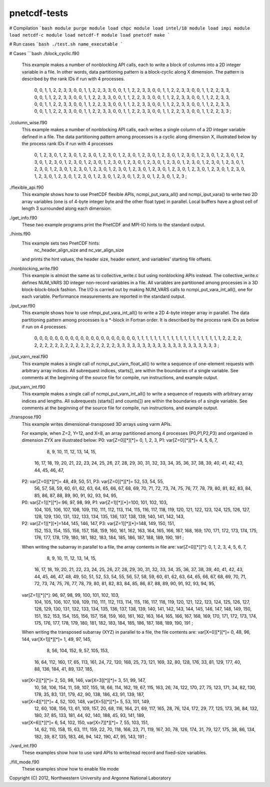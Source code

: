 pnetcdf-tests
******

# Compilation
```bash
module purge
module load chpc
module load intel/18
module load impi
module load netcdf-c
module load netcdf-f
module load pnetcdf
make
```

# Run cases
```bash
./test.sh name_executable
```

# Cases
```bash
./block_cyclic.f90

    This example makes a number of nonblocking API calls, each to write a
    block of columns into a 2D integer variable in a file. In other words,
    data partitioning pattern is a block-cyclic along X dimension.
    The pattern is described by the rank IDs if run with 4 processes.

        0,  0,  1,  1,  2,  2,  3,  3,  0,  0,  1,  1,  2,  2,  3,  3,
        0,  0,  1,  1,  2,  2,  3,  3,  0,  0,  1,  1,  2,  2,  3,  3,
        0,  0,  1,  1,  2,  2,  3,  3,  0,  0,  1,  1,  2,  2,  3,  3,
        0,  0,  1,  1,  2,  2,  3,  3,  0,  0,  1,  1,  2,  2,  3,  3,
        0,  0,  1,  1,  2,  2,  3,  3,  0,  0,  1,  1,  2,  2,  3,  3,
        0,  0,  1,  1,  2,  2,  3,  3,  0,  0,  1,  1,  2,  2,  3,  3,
        0,  0,  1,  1,  2,  2,  3,  3,  0,  0,  1,  1,  2,  2,  3,  3,
        0,  0,  1,  1,  2,  2,  3,  3,  0,  0,  1,  1,  2,  2,  3,  3,
        0,  0,  1,  1,  2,  2,  3,  3,  0,  0,  1,  1,  2,  2,  3,  3,
        0,  0,  1,  1,  2,  2,  3,  3,  0,  0,  1,  1,  2,  2,  3,  3 ;


./column_wise.f90
    This example makes a number of nonblocking API calls, each writes a single
    column of a 2D integer variable defined in a file. The data partitioning
    pattern among processes is a cyclic along dimension X, illustrated below
    by the process rank IDs if run with 4 processes

       0, 1, 2, 3, 0, 1, 2, 3, 0, 1, 2, 3, 0, 1, 2, 3,
       0, 1, 2, 3, 0, 1, 2, 3, 0, 1, 2, 3, 0, 1, 2, 3,
       0, 1, 2, 3, 0, 1, 2, 3, 0, 1, 2, 3, 0, 1, 2, 3,
       0, 1, 2, 3, 0, 1, 2, 3, 0, 1, 2, 3, 0, 1, 2, 3,
       0, 1, 2, 3, 0, 1, 2, 3, 0, 1, 2, 3, 0, 1, 2, 3,
       0, 1, 2, 3, 0, 1, 2, 3, 0, 1, 2, 3, 0, 1, 2, 3,
       0, 1, 2, 3, 0, 1, 2, 3, 0, 1, 2, 3, 0, 1, 2, 3,
       0, 1, 2, 3, 0, 1, 2, 3, 0, 1, 2, 3, 0, 1, 2, 3,
       0, 1, 2, 3, 0, 1, 2, 3, 0, 1, 2, 3, 0, 1, 2, 3,
       0, 1, 2, 3, 0, 1, 2, 3, 0, 1, 2, 3, 0, 1, 2, 3 ;


./flexible_api.f90
    This example shows how to use PnetCDF flexible APIs, ncmpi_put_vara_all()
    and ncmpi_iput_vara() to write two 2D array variables (one is of 4-byte
    integer byte and the other float type) in parallel.
    Local buffers have a ghost cell of length 3 surrounded along each
    dimension.


./get_info.f90
    These two example programs print the PnetCDF and MPI-IO hints to the
    standard output.


./hints.f90
    This example sets two PnetCDF hints:
        nc_header_align_size and
        nc_var_align_size
    and prints the hint values, the header size, header extent, and
    variables' starting file offsets.

./nonblocking_write.f90
    This example is almost the same as to collective_write.c but using
    nonblocking APIs instead. 
    The collective_write.c defines NUM_VARS 3D integer non-record variables in a file.
    All variables are partitioned among processes in a 3D block-block-block
    fashion. The I/O is carried out by making NUM_VARS calls to
    ncmpi_put_vara_int_all(), one for each variable. Performance measurements
    are reported in the standard output.

./put_var.f90
    This example shows how to use nfmpi_put_vara_int_all() to write a 2D
    4-byte integer array in parallel. The data partitioning pattern among
    processes is a *-block in Fortran order. It is described by the process
    rank IDs as below if run on 4 processes.

         0, 0, 0, 0, 0,
         0, 0, 0, 0, 0,
         0, 0, 0, 0, 0,
         0, 0, 0, 0, 0,
         1, 1, 1, 1, 1,
         1, 1, 1, 1, 1,
         1, 1, 1, 1, 1,
         1, 1, 1, 1, 1,
         2, 2, 2, 2, 2,
         2, 2, 2, 2, 2,
         2, 2, 2, 2, 2,
         2, 2, 2, 2, 2,
         3, 3, 3, 3, 3,
         3, 3, 3, 3, 3,
         3, 3, 3, 3, 3,
         3, 3, 3, 3, 3 ;


./put_varn_real.f90
    This example makes a single call of ncmpi_put_varn_float_all() to write a
    sequence of one-element requests with arbitrary array indices. All
    subrequest indices, starts[], are within the boundaries of a single
    variable.  See comments at the beginning of the source file for compile,
    run instructions, and example output.


./put_varn_int.f90
    This example makes a single call of ncmpi_put_varn_int_all() to write a
    sequence of requests with arbitrary array indices and lengths. All
    subrequests (starts[] and counts[]) are within the boundaries of a single
    variable.  See comments at the beginning of the source file for compile,
    run instructions, and example output.


./transpose.f90
  This example writes dimensional-transposed 3D arrays using varm APIs.

  For example, when Z=2, Y=12, and X=8, an array partitioned among 4 processes
  (P0,P1,P2,P3) and organized in dimension ZYX are illustrated below:
  P0: var[Z=0][*][*]=  0,   1,   2,   3,  P1: var[Z=0][*][*]=  4,   5,   6,   7,
                       8,   9,  10,  11,                      12,  13,  14,  15,
                      16,  17,  18,  19,                      20,  21,  22,  23,
                      24,  25,  26,  27,                      28,  29,  30,  31,
                      32,  33,  34,  35,                      36,  37,  38,  39,
                      40,  41,  42,  43,                      44,  45,  46,  47,

  P2: var[Z=0][*][*]= 48,  49,  50,  51,  P3: var[Z=0][*][*]= 52,  53,  54,  55,
                      56,  57,  58,  59,                      60,  61,  62,  63,
                      64,  65,  66,  67,                      68,  69,  70,  71,
                      72,  73,  74,  75,                      76,  77,  78,  79,
                      80,  81,  82,  83,                      84,  85,  86,  87,
                      88,  89,  90,  91,                      92,  93,  94,  95,

  P0: var[Z=1][*][*]= 96,  97,  98,  99,  P1: var[Z=1][*][*]=100, 101, 102, 103,
                     104, 105, 106, 107,                     108, 109, 110, 111,
                     112, 113, 114, 115,                     116, 117, 118, 119,
                     120, 121, 122, 123,                     124, 125, 126, 127,
                     128, 129, 130, 131,                     132, 133, 134, 135,
                     136, 137, 138, 139,                     140, 141, 142, 143,

  P2: var[Z=1][*][*]=144, 145, 146, 147,  P3: var[Z=1][*][*]=148, 149, 150, 151,
                     152, 153, 154, 155,                     156, 157, 158, 159,
                     160, 161, 162, 163,                     164, 165, 166, 167,
                     168, 169, 170, 171,                     172, 173, 174, 175,
                     176, 177, 178, 179,                     180, 181, 182, 183,
                     184, 185, 186, 187,                     188, 189, 190, 191 ;

  When writing the subarray in parallel to a file, the array contents in file are:
  var[Z=0][*][*]:  0,   1,   2,   3,   4,   5,   6,   7,
                   8,   9,  10,  11,  12,  13,  14,  15,
                  16,  17,  18,  19,  20,  21,  22,  23,
                  24,  25,  26,  27,  28,  29,  30,  31,
                  32,  33,  34,  35,  36,  37,  38,  39,
                  40,  41,  42,  43,  44,  45,  46,  47,
                  48,  49,  50,  51,  52,  53,  54,  55,
                  56,  57,  58,  59,  60,  61,  62,  63,
                  64,  65,  66,  67,  68,  69,  70,  71,
                  72,  73,  74,  75,  76,  77,  78,  79,
                  80,  81,  82,  83,  84,  85,  86,  87,
                  88,  89,  90,  91,  92,  93,  94,  95,

  var[Z=1][*][*]: 96,  97,  98,  99, 100, 101, 102, 103,
                 104, 105, 106, 107, 108, 109, 110, 111,
                 112, 113, 114, 115, 116, 117, 118, 119,
                 120, 121, 122, 123, 124, 125, 126, 127,
                 128, 129, 130, 131, 132, 133, 134, 135,
                 136, 137, 138, 139, 140, 141, 142, 143,
                 144, 145, 146, 147, 148, 149, 150, 151,
                 152, 153, 154, 155, 156, 157, 158, 159,
                 160, 161, 162, 163, 164, 165, 166, 167,
                 168, 169, 170, 171, 172, 173, 174, 175,
                 176, 177, 178, 179, 180, 181, 182, 183,
                 184, 185, 186, 187, 188, 189, 190, 191 ;

  When writing the transposed subarray (XYZ) in parallel to a file, the file contents are:
  var[X=0][*][*]= 0, 48,  96, 144,    var[X=1][*][*]= 1, 49,  97, 145,
                  8, 56, 104, 152,                    9, 57, 105, 153,
                 16, 64, 112, 160,                   17, 65, 113, 161,
                 24, 72, 120, 168,                   25, 73, 121, 169,
                 32, 80, 128, 176,                   33, 81, 129, 177,
                 40, 88, 136, 184,                   41, 89, 137, 185,

  var[X=2][*][*]= 2, 50,  98, 146,    var[X=3][*][*]= 3, 51,  99, 147,
                 10, 58, 106, 154,                   11, 59, 107, 155,
                 18, 66, 114, 162,                   19, 67, 115, 163,
                 26, 74, 122, 170,                   27, 75, 123, 171,
                 34, 82, 130, 178,                   35, 83, 131, 179,
                 42, 90, 138, 186,                   43, 91, 139, 187,

  var[X=4][*][*]= 4, 52, 100, 148,    var[X=5][*][*]= 5, 53, 101, 149,
                 12, 60, 108, 156,                   13, 61, 109, 157,
                 20, 68, 116, 164,                   21, 69, 117, 165,
                 28, 76, 124, 172,                   29, 77, 125, 173,
                 36, 84, 132, 180,                   37, 85, 133, 181,
                 44, 92, 140, 188,                   45, 93, 141, 189,

  var[X=6][*][*]= 6, 54, 102, 150,    var[X=7][*][*]= 7, 55, 103, 151,
                 14, 62, 110, 158,                   15, 63, 111, 159,
                 22, 70, 118, 166,                   23, 71, 119, 167,
                 30, 78, 126, 174,                   31, 79, 127, 175,
                 38, 86, 134, 182,                   39, 87, 135, 183,
                 46, 94, 142, 190,                   47, 95, 143, 191 ;


./vard_int.f90
  These examples show how to use vard APIs to write/read record and fixed-size
  variables.

./fill_mode.f90
  These examples show how to enable file mode


Copyright (C) 2012, Northwestern University and Argonne National Laboratory
